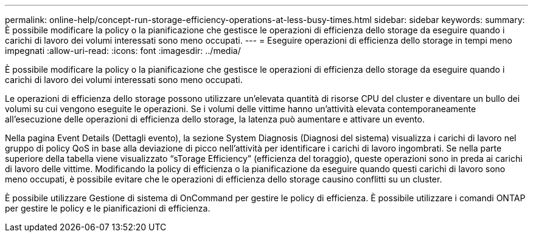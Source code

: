 ---
permalink: online-help/concept-run-storage-efficiency-operations-at-less-busy-times.html 
sidebar: sidebar 
keywords:  
summary: È possibile modificare la policy o la pianificazione che gestisce le operazioni di efficienza dello storage da eseguire quando i carichi di lavoro dei volumi interessati sono meno occupati. 
---
= Eseguire operazioni di efficienza dello storage in tempi meno impegnati
:allow-uri-read: 
:icons: font
:imagesdir: ../media/


[role="lead"]
È possibile modificare la policy o la pianificazione che gestisce le operazioni di efficienza dello storage da eseguire quando i carichi di lavoro dei volumi interessati sono meno occupati.

Le operazioni di efficienza dello storage possono utilizzare un'elevata quantità di risorse CPU del cluster e diventare un bullo dei volumi su cui vengono eseguite le operazioni. Se i volumi delle vittime hanno un'attività elevata contemporaneamente all'esecuzione delle operazioni di efficienza dello storage, la latenza può aumentare e attivare un evento.

Nella pagina Event Details (Dettagli evento), la sezione System Diagnosis (Diagnosi del sistema) visualizza i carichi di lavoro nel gruppo di policy QoS in base alla deviazione di picco nell'attività per identificare i carichi di lavoro ingombrati. Se nella parte superiore della tabella viene visualizzato "`sTorage Efficiency`" (efficienza del toraggio), queste operazioni sono in preda ai carichi di lavoro delle vittime. Modificando la policy di efficienza o la pianificazione da eseguire quando questi carichi di lavoro sono meno occupati, è possibile evitare che le operazioni di efficienza dello storage causino conflitti su un cluster.

È possibile utilizzare Gestione di sistema di OnCommand per gestire le policy di efficienza. È possibile utilizzare i comandi ONTAP per gestire le policy e le pianificazioni di efficienza.
